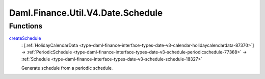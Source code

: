.. Copyright (c) 2024 Digital Asset (Switzerland) GmbH and/or its affiliates. All rights reserved.
.. SPDX-License-Identifier: Apache-2.0

.. _module-daml-finance-util-v4-date-schedule-63724:

Daml.Finance.Util.V4.Date.Schedule
==================================

Functions
---------

.. _function-daml-finance-util-v4-date-schedule-createschedule-25415:

`createSchedule <function-daml-finance-util-v4-date-schedule-createschedule-25415_>`_
  \: \[:ref:`HolidayCalendarData <type-daml-finance-interface-types-date-v3-calendar-holidaycalendardata-87370>`\] \-\> :ref:`PeriodicSchedule <type-daml-finance-interface-types-date-v3-schedule-periodicschedule-77368>` \-\> :ref:`Schedule <type-daml-finance-interface-types-date-v3-schedule-schedule-18327>`

  Generate schedule from a periodic schedule\.
